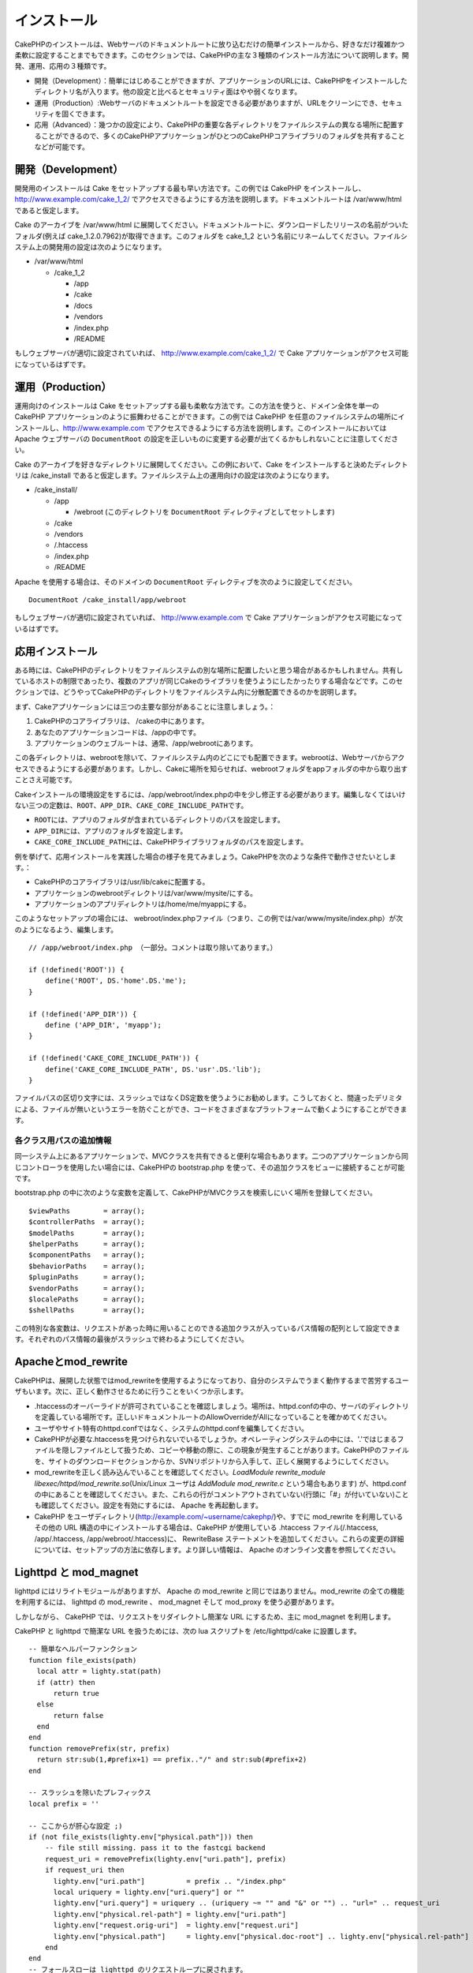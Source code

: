 インストール
############

CakePHPのインストールは、Webサーバのドキュメントルートに放り込むだけの簡単インストールから、好きなだけ複雑かつ柔軟に設定することまでもできます。このセクションでは、CakePHPの主な３種類のインストール方法について説明します。開発、運用、応用の３種類です。

-  開発（Development）：簡単にはじめることができますが、アプリケーションのURLには、CakePHPをインストールしたディレクトリ名が入ります。他の設定と比べるとセキュリティ面はやや弱くなります。
-  運用（Production）:Webサーバのドキュメントルートを設定できる必要がありますが、URLをクリーンにでき、セキュリティを固くできます。
-  応用（Advanced）：幾つかの設定により、CakePHPの重要な各ディレクトリをファイルシステムの異なる場所に配置することができるので、多くのCakePHPアプリケーションがひとつのCakePHPコアライブラリのフォルダを共有することなどが可能です。

開発（Development）
=================

開発用のインストールは Cake
をセットアップする最も早い方法です。この例では CakePHP
をインストールし、 http://www.example.com/cake\_1\_2/
でアクセスできるようにする方法を説明します。ドキュメントルートは
/var/www/html であると仮定します。

Cake のアーカイブを /var/www/html
に展開してください。ドキュメントルートに、ダウンロードしたリリースの名前がついたフォルダ(例えば
cake\_1.2.0.7962)が取得できます。このフォルダを cake\_1\_2
という名前にリネームしてください。ファイルシステム上の開発用の設定は次のようになります。

-  /var/www/html

   -  /cake\_1\_2

      -  /app
      -  /cake
      -  /docs
      -  /vendors
      -  /index.php
      -  /README

もしウェブサーバが適切に設定されていれば、
http://www.example.com/cake\_1\_2/ で Cake
アプリケーションがアクセス可能になっているはずです。

運用（Production）
================

運用向けのインストールは Cake
をセットアップする最も柔軟な方法です。この方法を使うと、ドメイン全体を単一の
CakePHP アプリケーションのように振舞わせることができます。この例では
CakePHP
を任意のファイルシステムの場所にインストールし、http://www.example.com
でアクセスできるようにする方法を説明します。このインストールにおいては
Apache ウェブサーバの ``DocumentRoot``
の設定を正しいものに変更する必要が出てくるかもしれないことに注意してください。

Cake
のアーカイブを好きなディレクトリに展開してください。この例において、Cake
をインストールすると決めたディレクトリは /cake\_install
であると仮定します。ファイルシステム上の運用向けの設定は次のようになります。

-  /cake\_install/

   -  /app

      -  /webroot (このディレクトリを ``DocumentRoot``
         ディレクティブとしてセットします)

   -  /cake
   -  /vendors
   -  /.htaccess
   -  /index.php
   -  /README

Apache を使用する場合は、そのドメインの ``DocumentRoot``
ディレクティブを次のように設定してください。

::

    DocumentRoot /cake_install/app/webroot

もしウェブサーバが適切に設定されていれば、 http://www.example.com で
Cake アプリケーションがアクセス可能になっているはずです。

応用インストール
================

ある時には、CakePHPのディレクトリをファイルシステムの別な場所に配置したいと思う場合があるかもしれません。共有しているホストの制限であったり、複数のアプリが同じCakeのライブラリを使うようにしたかったりする場合などです。このセクションでは、どうやってCakePHPのディレクトリをファイルシステム内に分散配置できるのかを説明します。

まず、Cakeアプリケーションには三つの主要な部分があることに注意しましょう。：

#. CakePHPのコアライブラリは、 /cakeの中にあります。
#. あなたのアプリケーションコードは、/appの中です。
#. アプリケーションのウェブルートは、通常、/app/webrootにあります。

この各ディレクトリは、webrootを除いて、ファイルシステム内のどこにでも配置できます。webrootは、Webサーバからアクセスできるようにする必要があります。しかし、Cakeに場所を知らせれば、webrootフォルダをappフォルダの中から取り出すことさえ可能です。

Cakeインストールの環境設定をするには、/app/webroot/index.phpの中を少し修正する必要があります。編集しなくてはいけない三つの定数は、\ ``ROOT``\ 、\ ``APP_DIR``\ 、\ ``CAKE_CORE_INCLUDE_PATH``\ です。

-  ``ROOT``\ には、アプリのフォルダが含まれているディレクトリのパスを設定します。
-  ``APP_DIR``\ には、アプリのフォルダを設定します。
-  ``CAKE_CORE_INCLUDE_PATH``\ には、CakePHPライブラリフォルダのパスを設定します。

例を挙げて、応用インストールを実践した場合の様子を見てみましょう。CakePHPを次のような条件で動作させたいとします。：

-  CakePHPのコアライブラリは/usr/lib/cakeに配置する。
-  アプリケーションのwebrootディレクトリは/var/www/mysite/にする。
-  アプリケーションのアプリディレクトリは/home/me/myappにする。

このようなセットアップの場合には、
webroot/index.phpファイル（つまり、この例では/var/www/mysite/index.php）が次のようになるよう、編集します。

::

    // /app/webroot/index.php （一部分。コメントは取り除いてあります。）

    if (!defined('ROOT')) {
        define('ROOT', DS.'home'.DS.'me');
    }

    if (!defined('APP_DIR')) {
        define ('APP_DIR', 'myapp');
    }

    if (!defined('CAKE_CORE_INCLUDE_PATH')) {
        define('CAKE_CORE_INCLUDE_PATH', DS.'usr'.DS.'lib');
    }

ファイルパスの区切り文字には、スラッシュではなくDS定数を使うようにお勧めします。こうしておくと、間違ったデリミタによる、ファイルが無いというエラーを防ぐことができ、コードをさまざまなプラットフォームで動くようにすることができます。

各クラス用パスの追加情報
------------------------

同一システム上にあるアプリケーションで、MVCクラスを共有できると便利な場合もあります。二つのアプリケーションから同じコントローラを使用したい場合には、CakePHPの
bootstrap.php を使って、その追加クラスをビューに接続することが可能です。

bootstrap.php
の中に次のような変数を定義して、CakePHPがMVCクラスを検索しにいく場所を登録してください。

::

    $viewPaths        = array();
    $controllerPaths  = array();
    $modelPaths       = array();
    $helperPaths      = array();
    $componentPaths   = array();
    $behaviorPaths    = array();
    $pluginPaths      = array();
    $vendorPaths      = array();
    $localePaths      = array();
    $shellPaths       = array();

この特別な各変数は、リクエストがあった時に用いることのできる追加クラスが入っているパス情報の配列として設定できます。それぞれのパス情報の最後がスラッシュで終わるようにしてください。

Apacheとmod\_rewrite
====================

CakePHPは、展開した状態ではmod\_rewriteを使用するようになっており、自分のシステムでうまく動作するまで苦労するユーザもいます。次に、正しく動作させるために行うことをいくつか示します。

-  .htaccessのオーバーライドが許可されていることを確認しましょう。場所は、httpd.confの中の、サーバのディレクトリを定義している場所です。正しいドキュメントルートのAllowOverrideがAllになっていることを確かめてください。
-  ユーザやサイト特有のhttpd.confではなく、システムのhttpd.confを編集してください。
-  CakePHPが必要な.htaccessを見つけられないでいるでしょうか。オペレーティングシステムの中には、'.'ではじまるファイルを隠しファイルとして扱うため、コピーや移動の際に、この現象が発生することがあります。CakePHPのファイルを、サイトのダウンロードセクションからか、SVNリポジトリから入手して、正しく展開するようにしてください。
-  mod\_rewriteを正しく読み込んでいることを確認してください。\ *LoadModule
   rewrite\_module libexec/httpd/mod\_rewrite.so*\ (Unix/Linux ユーザは
   *AddModule mod\_rewrite.c* という場合もあります) が、httpd.conf
   の中にあることを確認してください。また、これらの行がコメントアウトされていない(行頭に「#」が付いていない)ことも確認してください。設定を有効にするには、
   Apache を再起動します。
-  CakePHP
   をユーザディレクトリ(http://example.com/~username/cakephp/)や、すでに
   mod\_rewrite を利用しているその他の URL
   構造の中にインストールする場合は、CakePHP が使用している .htaccess
   ファイル(/.htaccess, /app/.htaccess, /app/webroot/.htaccess)に、
   RewriteBase
   ステートメントを追加してください。これらの変更の詳細については、セットアップの方法に依存します。より詳しい情報は、
   Apache のオンライン文書を参照してください。

Lighttpd と mod\_magnet
=======================

lighttpd にはリライトモジュールがありますが、 Apache の mod\_rewrite
と同じではありません。mod\_rewrite の全ての機能を利用するには、 lighttpd
の mod\_rewrite 、 mod\_magnet そして mod\_proxy を使う必要があります。

しかしながら、 CakePHP では、リクエストをリダイレクトし簡潔な URL
にするため、主に mod\_magnet を利用します。

CakePHP と lighttpd で簡潔な URL を扱うためには、次の lua スクリプトを
/etc/lighttpd/cake に設置します。

::

    -- 簡単なヘルパーファンクション
    function file_exists(path)
      local attr = lighty.stat(path)
      if (attr) then
          return true
      else
          return false
      end
    end
    function removePrefix(str, prefix)
      return str:sub(1,#prefix+1) == prefix.."/" and str:sub(#prefix+2)
    end

    -- スラッシュを除いたプレフィックス
    local prefix = ''

    -- ここからが肝心な設定 ;)
    if (not file_exists(lighty.env["physical.path"])) then
        -- file still missing. pass it to the fastcgi backend
        request_uri = removePrefix(lighty.env["uri.path"], prefix)
        if request_uri then
          lighty.env["uri.path"]          = prefix .. "/index.php"
          local uriquery = lighty.env["uri.query"] or ""
          lighty.env["uri.query"] = uriquery .. (uriquery ~= "" and "&" or "") .. "url=" .. request_uri
          lighty.env["physical.rel-path"] = lighty.env["uri.path"]
          lighty.env["request.orig-uri"]  = lighty.env["request.uri"]
          lighty.env["physical.path"]     = lighty.env["physical.doc-root"] .. lighty.env["physical.rel-path"]
        end
    end
    -- フォールスローは lighttpd のリクエストループに戻されます。
    -- これは、 HTTP コードの 304 を好きなように扱えることを意味します ;)

サブディレクトリにインストールした CakePHP
を実行したい場合は、上記スクリプトを prefix = 'subdirectory\_name'
というようにセットしてください。

次に、lighttpd にバーチャルホストの設定を行います:

::

    $HTTP["host"] =~ "example.com" {
            server.error-handler-404  = "/index.php"

            magnet.attract-physical-path-to = ( "/etc/lighttpd/cake.lua" )

            server.document-root = "/var/www/cake-1.2/app/webroot/"

            # vim の一時ファイルを除けることと同じような処理
            url.access-deny = (
                    "~", ".inc", ".sh", "sql", ".sql", ".tpl.php",
                    ".xtmpl", "Entries", "Repository", "Root",
                    ".ctp", "empty"
            )
    }

Pretty URLs on nginx
====================

nginx is a popular server that, like Lighttpd, uses less system
resources. It's drawback is that it does not make use of .htaccess files
like Apache and Lighttpd, so it is necessary to create those rewritten
URLs in the site-available configuration. Depending upon your setup, you
will have to modify this, but at the very least, you will need PHP
running as a FastCGI instance.

::

    server {
        listen   80;
        server_name www.example.com;
        rewrite ^(.*) http://example.com$1 permanent;
    }

    server {
        listen   80;
        server_name example.com;

        access_log /var/www/example.com/log/access.log;
        error_log /var/www/example.com/log/error.log;

        location / {
            root   /var/www/example.com/public/app/webroot/;
            index  index.php index.html index.htm;
            if (-f $request_filename) {
                break;
            }
            if (-d $request_filename) {
                break;
            }
            rewrite ^(.+)$ /index.php?q=$1 last;
        }

        location ~ .*\.php[345]?$ {
            include /etc/nginx/fcgi.conf;
            fastcgi_pass    127.0.0.1:10005;
            fastcgi_index   index.php;
            fastcgi_param SCRIPT_FILENAME /var/www/example.com/public/app/webroot$fastcgi_script_name;
        }
    }

動作確認
========

それでは、実際に CakePHP
を動作させてみましょう。セットアップの種類にもよりますが、http://example.com/
または http://example.com/cake\_install/
をブラウザで開いてみましょう。この時点では、CakePHP
のデフォルトのホーム画面と、現在のデータベース接続の状態が表示されるはずです。

おめでとうございます! CakePHP
の最初のアプリケーションを作る準備ができました。

